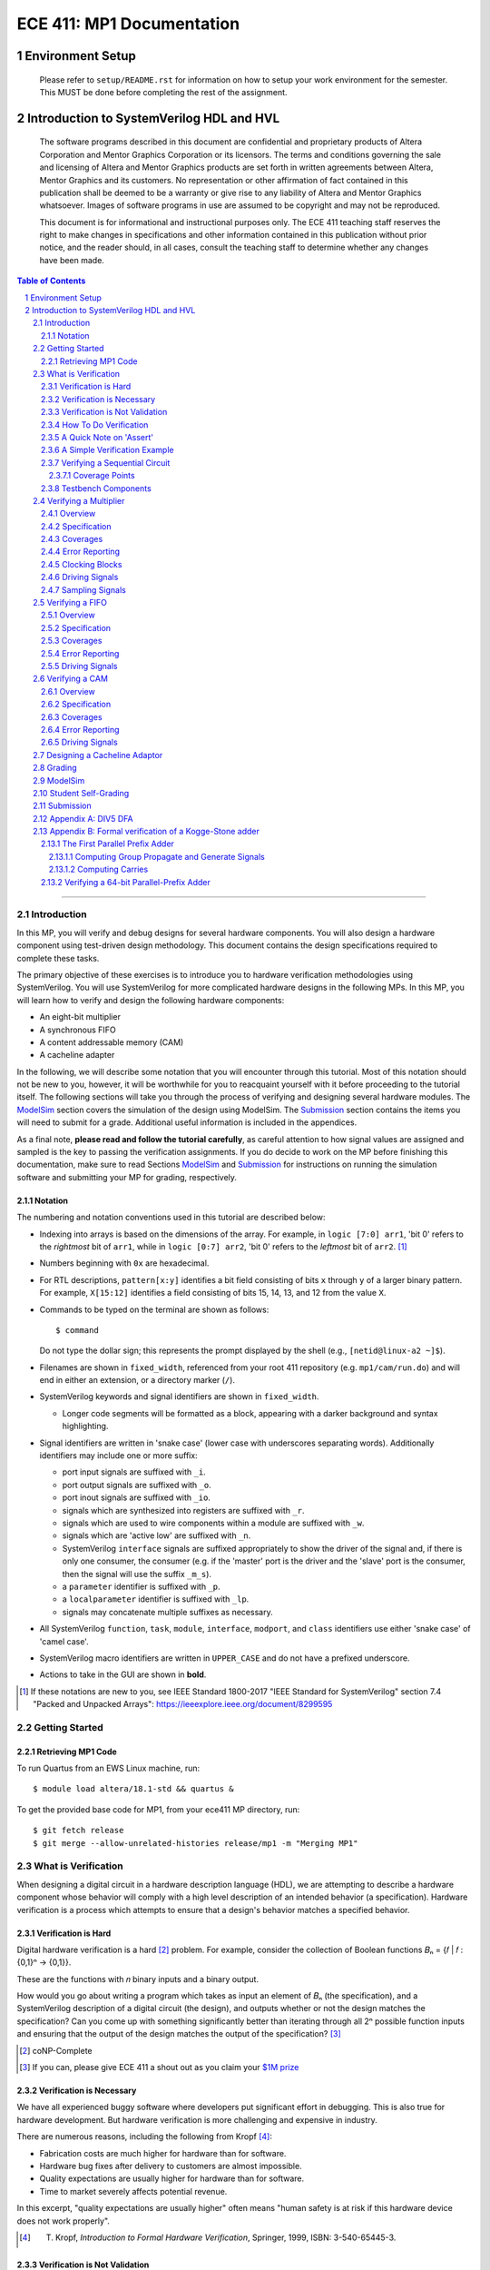 ==========================
ECE 411: MP1 Documentation
==========================

-----------------
Environment Setup
-----------------

    Please refer to ``setup/README.rst`` for information on how to setup your work environment for the semester. This MUST be done before completing the rest of the assignment.

-----------------------------------------
Introduction to SystemVerilog HDL and HVL
-----------------------------------------

    The software programs described in this document are confidential and proprietary products of
    Altera Corporation and Mentor Graphics Corporation or its licensors. The terms and conditions
    governing the sale and licensing of Altera and Mentor Graphics products are set forth in written
    agreements between Altera, Mentor Graphics and its customers. No representation or other
    affirmation of fact contained in this publication shall be deemed to be a warranty or give rise
    to any liability of Altera and Mentor Graphics whatsoever. Images of software programs in use
    are assumed to be copyright and may not be reproduced.

    This document is for informational and instructional purposes only. The ECE 411 teaching staff
    reserves the right to make changes in specifications and other information contained in this
    publication without prior notice, and the reader should, in all cases, consult the teaching
    staff to determine whether any changes have been made.

.. contents:: Table of Contents
.. section-numbering::

-----

.. Aliases for appendix references
.. _Appendix A: `Appendix A: DIV5 DFA`_


Introduction
============

In this MP, you will verify and debug designs for several hardware components. You will also design a hardware component using test-driven design methodology. This document contains the design specifications required to complete these tasks.

The primary objective of these exercises is to introduce you to hardware verification methodologies using SystemVerilog. You will use SystemVerilog for more complicated hardware designs in the following MPs. In this MP, you will learn how to verify and design the following hardware components:

- An eight-bit multiplier
- A synchronous FIFO
- A content addressable memory (CAM)
- A cacheline adapter

In the following, we will describe some notation that you will encounter through this
tutorial. Most of this notation should not be new to you, however, it will be worthwhile for you to
reacquaint yourself with it before proceeding to the tutorial itself. The following sections will
take you through the process of verifying and designing several hardware modules. The `ModelSim`_
section covers the simulation of the design using ModelSim. The `Submission`_ section
contains the items you will need to submit for a grade. Additional useful information is included in
the appendices.

As a final note, **please read and follow the tutorial carefully**, as careful
attention to how signal values are assigned and sampled is the key to passing the verification
assignments. If you do decide to work on the MP before finishing this documentation, make sure to read
Sections `ModelSim`_ and `Submission`_ for instructions on running the simulation software and
submitting your MP for grading, respectively.

Notation
--------

The numbering and notation conventions used in this tutorial are described below:

- Indexing into arrays is based on the dimensions of the array. For example, in
  ``logic [7:0] arr1``, 'bit 0' refers to the *rightmost* bit of ``arr1``, while in
  ``logic [0:7] arr2``, 'bit 0' refers to the *leftmost* bit of ``arr2``. [#]_

- Numbers beginning with ``0x`` are hexadecimal.

- For RTL descriptions, ``pattern[x:y]`` identifies a bit field consisting of bits ``x`` through
  ``y`` of a larger binary pattern.  For example, ``X[15:12]`` identifies a field consisting of bits
  15, 14, 13, and 12 from the value ``X``.

- Commands to be typed on the terminal are shown as follows::

    $ command

  Do not type the dollar sign; this represents the prompt displayed by the shell (e.g.,
  ``[netid@linux-a2 ~]$``).

- Filenames are shown in ``fixed_width``, referenced from your root 411 repository (e.g.
  ``mp1/cam/run.do``) and will end in either an extension, or a directory marker (``/``).

- SystemVerilog keywords and signal identifiers are shown in ``fixed_width``.

  - Longer code segments will be formatted as a block, appearing with a darker background and syntax
    highlighting.

- Signal identifiers are written in 'snake case' (lower case with underscores separating words).
  Additionally identifiers may include one or more suffix:

  - port input signals are suffixed with ``_i``.
  - port output signals are suffixed with ``_o``.
  - port inout signals are suffixed with ``_io``.
  - signals which are synthesized into registers are suffixed with ``_r``.
  - signals which are used to wire components within a module are suffixed with ``_w``.
  - signals which are 'active low' are suffixed with ``_n``.
  - SystemVerilog ``interface`` signals are suffixed appropriately to show the driver of the signal
    and, if there is only one consumer, the consumer (e.g. if the 'master' port is the driver and
    the 'slave' port is the consumer, then the signal will use the suffix ``_m_s``).
  - a ``parameter`` identifier is suffixed with ``_p``.
  - a ``localparameter`` identifier is suffixed with ``_lp``.
  - signals may concatenate multiple suffixes as necessary.

- All SystemVerilog ``function``, ``task``, ``module``, ``interface``, ``modport``, and ``class``
  identifiers use either 'snake case' of 'camel case'.

- SystemVerilog macro identifiers are written in ``UPPER_CASE`` and do not have a prefixed
  underscore.

- Actions to take in the GUI are shown in **bold**.

.. [#] If these notations are new to you, see IEEE Standard 1800-2017 "IEEE Standard for
       SystemVerilog" section 7.4 "Packed and Unpacked Arrays":
       `<https://ieeexplore.ieee.org/document/8299595>`_
.. Perhaps this document should be downloaded and published on the course webpage


Getting Started
===============

Retrieving MP1 Code
----------------------------
To run Quartus from an EWS Linux machine, run::

  $ module load altera/18.1-std && quartus &

To get the provided base code for MP1, from your ece411 MP directory, run::

  $ git fetch release
  $ git merge --allow-unrelated-histories release/mp1 -m "Merging MP1"

What is Verification
====================

When designing a digital circuit in a hardware description language (HDL), we are attempting to
describe a hardware component whose behavior will comply with a high level description of an
intended behavior (a specification). Hardware verification is a process which attempts to ensure
that a design's behavior matches a specified behavior.

Verification is Hard
--------------------

Digital hardware verification is a hard [#]_ problem. For example, consider the collection of
Boolean functions 𝐵ₙ = {𝑓 | 𝑓 : {0,1}ⁿ → {0,1}}.

.. The above equation would be better rendered on a separate line using LaTeX syntax. GitHub does
   not support this though, so unicode literals are used instead.  The same goes for the math in the
   following paragraphs.

These are the functions with 𝑛 binary inputs and a binary output.

How would you go about writing a program which takes as input an element of 𝐵ₙ (the specification),
and a SystemVerilog description of a digital circuit (the design), and outputs whether or not the
design matches the specification? Can you come up with something significantly better than iterating
through all 2ⁿ possible function inputs and ensuring that the output of the design matches the
output of the specification? [#]_

.. [#] coNP-Complete
.. [#] If you can, please give ECE 411 a shout out as you claim your
       `$1M prize <http://www.claymath.org/millennium-problems/p-vs-np-problem>`_

Verification is Necessary
-------------------------


We have all experienced buggy software where developers put significant effort in debugging. This is also true for hardware development. But hardware verification is more challenging and expensive in industry.

There are numerous reasons, including the following from Kropf [#]_:

- Fabrication costs are much higher for hardware than for software.
- Hardware bug fixes after delivery to customers are almost impossible.
- Quality expectations are usually higher for hardware than for software.
- Time to market severely affects potential revenue.

In this excerpt, "quality expectations are usually higher" often means "human safety is at risk if
this hardware device does not work properly".


.. TODO something about job availability for verification engineers

.. _EDA Playground: https://www.edaplayground.com/
.. _JSFiddle: https://www.jsfiddle.net/
.. [#] T. Kropf, *Introduction to Formal Hardware Verification*, Springer, 1999, ISBN: 3-540-65445-3.

Verification is Not Validation
------------------------------

A similar but different process to verification is *validation*. Whereas verification is a process
by which we ensure that a design matches **its** specification, validation is a process by which we
ensure that a design matches **a** specification.

Consider the case where a truck is designed to meet a specification of being able to haul twenty
tons of material. The truck designers at ACME Truck Co. must *verify* that their trucks can haul
twenty tons. Likewise, ACE Hauling Co. requires a truck which can haul twenty-two tons. Thus the
engineers and technicians at ACE Hauling Co. must *validate* that the ACME Truck Co.'s truck can
haul twenty-two tons.

How To Do Verification
----------------------

There are three central tasks to verification [#]_:

1. Stimulate a design by providing sequences of stimuli.
2. Check that the design outputs results in accordance with the specification.
3. Measure how much of a design's *execution state space* [#]_ has been stimulated and checked.

The way that you will complete these three tasks in this MP is using *dynamic simulation* [#]_.
In this MP, you will use specifications to generate (sometimes random) sequences of input stimuli,
create software checkers which confirm that the output of the *design under test* (DUT) conform to
the specification, and "scoreboard" DUT accuracy and coverage.

.. [#] E. Seligman et al, *Formal Verification: An Essential Toolkit for Modern VLSI Design*,
       Elsevier, ISBN: 978-0-12-800727-3, pg.23,
       `<http://elibrary.nusamandiri.ac.id/ebook/2015_Formal_Verification_An_Essential_Toolkit_for_Modern_VLSI_Design.pdf>`_
.. [#] The full space of all RTL state and input values.
.. [#] In *dynamic simulation*, the design is simulated in software using cycle or gate level
       simulators (e.g., ModelSim), stimuli consist of sequences of input signals to the device under
       test, and outputs are verified against the specification using assertions. This is in
       contrast to *formal verification* techniques which use mathematical representations of the
       design, along with assumptions about possible inputs and states, to constrain the test space
       to a subset of the execution state space which is actually reachable by the design (and
       assumptions). In effect, formal verification techniques partition the execution state space
       into *reachable space* and *unreachable space*, often drastically reducing the size of the
       space needed to be tested, and then use automated proofing techniques to prove properties
       about the circuit.

A Quick Note on 'Assert'
------------------------

The word 'assert' is used to mean two different things.  The first way
describes the value of a signal.  When  we write that a 'signal is asserted',
this means that the signal is driven to its 'on' position.  Likewise, when
we say that a 'signal is asserted [high|low]', this means that the signal
is set to either logical '1' or '0', respectively.  Additionally,
``assert`` is a SystemVerilog keyword which evaluates a condition and raises
an assertion warning (or executes programmer specified behavior) when the
condition evaluates to logical '0'.

A Simple Verification Example
-----------------------------

To demonstrate dynamic simulation, we can use the simple example of a purely combinational circuit. [#]_

Our task is to verify that ``module purefunction``, shown in `Listing 1`_ (the design) actually
implements the truth-table its description comment says it does. The truth-table is an example of a
specification which describes the intended behavior of the circuit. [#]_

.. _Listing 1:

Listing 1: A purely combinational design

.. code:: verilog
  :number-lines:

  // Module implements the following truth-table:
  /*
      abc || x
      000 || 0
      001 || 0
      010 || 1
      011 || 1
      100 || 0
      101 || 1
      110 || 0
      111 || 1
   */
  module purefunction
  (
      input logic a_i,
      input logic b_i,
      input logic c_i,
      output logic x_o
  );

  assign x_o = a_i ^ b_i ^ (a_i & c_i);

  endmodule : purefuction

In a sense, combinational circuits are the simplest of digital circuits: they have no initial or
intermediate state, the size of the input and the output are fixed, and the "runtime" is constant.
To verify the design, we can simply [#]_ run through all possible inputs and verify that the DUT
generates the proper outputs:

.. _Listing 2:

Listing 2: Generating Stimulus [#]_

.. code:: verilog
  :number-lines:

  initial begin
      for (int i = 0; i < 4'b1000; ++i) begin
          {a_i, b_i, c_i} = i[2:0];
          #1;
      end
  end


Now that we've managed to generate all possible inputs, we must create a model of the specified
behavior:

.. _Listing 3:

Listing 3: Modeling the Proper Behavior [#]_

.. code:: verilog
  :number-lines:

  function logic spec_output(logic a, logic b, logic c);
      case ({a, b, c})
          3'b000: return 0;
          3'b001: return 0;
          3'b011: return 1;
          3'b010: return 1;
          3'b110: return 0;
          3'b100: return 1;
          3'b101: return 0;
          3'b111: return 1;
          default: $error("Invalid input to spec_output function");
      endcase
  endfunction

Here we directly implement the specified truth table in something which resembles a MUX. In the case
of combinational logic with more inputs, we could instead load the truth table into a memory indexed
by the inputs as our specification model.

Finally, we can rewrite the for loop which generates the input stimuli to check that the output of
the DUT matches the output of the model:

.. _Listing 4:

Listing 4: Checking Outputs [#]_

.. code:: verilog
  :number-lines:

  initial begin
      for (int i = 0; i <= 4'b1000; ++i) begin
          {a_i, b_i, c_i} = i[2:0];
          #1;
          output_equiv: assert (x_o == spec_output(a_i, b_i, c_i))
                        else $error("{a,b,c}=%b, dut output: %b spec output: %b",
                                    {a_i,b_i,c_i},x_o,spec_output(a_i,b_i,c_i));
      end
      $finish;
  end

Putting this all together, we can write our testbench to verify ``module purefunction``:

.. code:: verilog
  :number-lines:

  function logic spec_output(logic a, logic b, logic c);
      case ({a, b, c})
          3'b000: return 0;
          3'b001: return 0;
          3'b011: return 1;
          3'b010: return 1;
          3'b110: return 0;
          3'b100: return 1;
          3'b101: return 0;
          3'b111: return 1;
          default: $error("Invalid input to spec_output function");
      endcase
  endfunction

  module purefunction_tb;
      timeunit 1ns;
      timeprecision 1ns;

      logic a_i, b_i, c_i, x_o;

      purefunction dut(.*);

      initial begin
          reset = '1;
          // Generate sequence of inputs
          for (int i = 0; i <= 4'b1000; ++i) begin
              // Set input values to the dut, and let combinational logic settle
              {a_i, b_i, c_i} = i[2:0];
              #1;
              reset = '0;
              // Check dut output vs specification output
              output_equiv: assert (x_o == spec_output(a_i, b_i, c_i))
                            else $error("With {a, b, c}=%b, dut outputs: %b while spec outputs: %b",
                                        {a_i, b_i, c_i}, x_o, spec_output(a_i, b_i, c_i));
          end
          $finish;
      end
  endmodule : purefunction_tb

Our testbench generates sequences of input stimuli, uses these stimuli to drive the DUT as well as a
software model of the specification, and compares the outputs of the two. Further, although we do not
explicitly measure it, our knowledge of the test stimuli generated and the execution state space
ensures that we have full coverage of the design.

.. [#] Although in this case, an eight-to-one MUX may be an appropriate implementation of
       ``module purefunction``, consider a similar circuit but with 20 bits of input rather than 3,
       implementing a function 𝑓 : {0, 1}²⁰ → {0,1}. In this case, a 2²⁰-to-one mux is likely
       unreasonable, and the circuit should be implemented differently.

.. Once again, GitHub does not support math type, so literals are used instead.

.. [#] In this case, the specification is a *formal* specification, as it is written in a formal
       language with the expressivity of propositional logic. Often an initial specification will
       not be formalized so nicely.

.. [#] in time exponential to the number of inputs

.. [#] Note line 4: we must have some time delay in order to ensure that each input stimulus
       actually gets simulated. If there were no time delay, the input stimulus would immediately
       be set to ``3'b111``.

.. [#] Note line 11: we have this default case since *logic* encodes four-states. Thus if the input
       to the function is mistakenly ``x`` or ``z``, we can display an error showing our *test
       bench* is at fault, rather than our *DUT*.

.. [#] Note line 5: the label ``output_equiv:`` is used as a name for the *assertion*. This is NOT a
       label for flow control (in fact, SystemVerilog lacks a ``goto`` statement).

Verifying a Sequential Circuit
------------------------------

When verifying a circuit representation of a Boolean function, we can exhaust all possible inputs
simply by iterating through each possible input combination. Consider the case of a sequential
circuit, which takes arbitrarily large inputs serially. Clearly, verifying the circuit by simply
monitoring the input and output ports is insufficient, since the circuit can potentially process
infinitely many different input "strings". We consider such an example:

.. _Listing 5:

Listing 5: A Sequential Circuit with Binary String Input

.. code:: verilog
  :number-lines:

  module div5 (
      input logic clk,
      input logic rst,
      input logic serial_in,
      input logic run,
      output logic decision
  );

  logic [2:0] state;
  localparam logic [2:0] initial_state = '1;

  always_ff @(posedge clk) begin
      if (rst) begin
          state <= initial_state;
      end
      else if (run) begin
          case (state)
              initial_state,
              3'b000: state <= serial_in ? 3'b001 : 3'b000;
              3'b001: state <= serial_in ? 3'b011 : 3'b010;
              3'b010: state <= serial_in ? 3'b000 : 3'b100;
              3'b011: state <= serial_in ? 3'b010 : 3'b001;
              3'b100: state <= serial_in ? 3'b100 : 3'b011;
          endcase
      end
      else begin
          state <= initial_state;
      end
  end

  assign decision = state == 3'b000;

  endmodule : div5

`Listing 5`_ is a SystemVerilog representation of a Deterministic Finite Automaton (DFA) which
"decides" the language "DIV5". If the input string is divisible by five, then on completion of input
processing, the output port ``decision`` should be high. Similarly, if the input string is NOT
divisible by five, then on completion of input processing, the output port ``decision`` should be
low.

Since there is no limit on how long input strings can be, if we test the functionality by looking
only at inputs and outputs of the design module, then we can only give guarantees qualified by a
certain input size (e.g. "all inputs of less than 16-bits produced the proper outputs"). Luckily,
we *can* verify whether this design is functionally correct without qualifications. Rather than
specifying that the design produces a certain output signal based on the sequence of input signals,
we instead specify that the design implements a specific DFA which we prove decides the language
DIV5. Thus, we must simply verify that the design implements the DFA.

The DFA that we implement has six states, five of which are labeled 0 through 4 which represent the
value of the in-process input string modulus 5. The sixth state is the initial state, labeled s. The
next state transition function, 𝛿, which takes the current state 𝑖 and input bit 𝑏 as follows::

  𝛿(𝑖,𝑏) = (2𝑖+𝑏) mod 5 if 𝑖 ∈ {0,1,2,3,4} else 𝑏

.. Ugh, GitHub, why are you like this. This equation might be better served as a png after being
   rendered in LaTeX...

An input string is divisible by five if and only if the DFA moves to state 0 upon processing the
last (least significant) bit in the string. We consider the DFA to consume its input string from
left-to-right (i.e. the most significant bit first).  See `Appendix A`_ for a proof of the DFA's
correctness.

Thus, to verify the design, we must move the design into every possible state it can enter, and then
ensure the transitions from these states are correct.

Coverage Points
~~~~~~~~~~~~~~~

These "edges" -- combinations of internal design state and input signals -- are called "coverage
points" (or "coverages" of "covers"). In this MP, you will be graded on your ability to write
testbenches which reach these coverage points and ensure the correct behavior of the design at these
points.

Testbench Components
--------------------

In the prior examples, the verification steps of input stimulus generation, driving the DUT and
model, and comparing the results of the two are done using only the most basic building blocks
of SystemVerilog: modules, arithmetic and logical operators, procedural flow-control, immediate
assertions, functions, and the timestep delay operator (``#``). Additionally, it may be useful to
separate functionality of the verification process into multiple independent parts:

- A 'sequencer' whose only responsibility is generating input stimuli, independent of the bus or
  interface used by the DUT.

  - Consider two 8-bit adders, one whose data inputs are sent in parallel through a 16 bit port in
    one clock cycle, and another whose data inputs are sent serially one bit per cycle. Since both
    have the same functionality -- 8-bit adder -- they both should be simulated with the same data
    stimuli (i.e., 3+5), while the interface protocol stimuli must be radically different.

- A 'driver' which generates the bus or interface control input stimuli and transfers the
  sequencer's data to the DUT.

  - Similarly, we can reuse drivers across differing modules as long as those modules share the same
    bus protocol.

- A 'monitor' which acts like a mirrored image of the driver. Just as the driver transactionalizes
  input stimuli to send to the DUT, the monitor observes and collects the inputs and outputs of the
  DUT to identify when a transaction is complete and ready to be evaluated by the 'scoreboard'.

- A 'scoreboard' takes the output of the monitor and evaluates whether the DUT produced the
  appropriate value. In addition to evaluating correctness, the scoreboard can also measure testing
  coverage.

Performing dynamic simulation of more complicated designs will often suggest using other
SystemVerilog language features, such as object-oriented programming and interprocess communication
[#]_ features. Further, other designs may have far too large of an execution state space to fully
cover, and thus explicit cover points must be determined and tested for, while large portions of the
execution space may only be covered if randomized [#]_ stimuli happen to check those states.

In the ensuing exercises, you will see designs which you should be able to fully cover as we did for
``module purefunction``, and designs whose execution state space is too large to fully cover.

.. [#] Each ``initial`` and ``always`` block is treated as an individual process by SystemVerilog
       simulators. Additionally, the ``fork ... join[_any | _none]?`` constructs allow dynamic
       creation of additional processes. SystemVerilog's ``mailbox`` provides signals and message
       passing, while ``mutex`` provides both blocking and non-blocking mutual exclusion primitives.

.. [#] ModelSim does support random number generation, but it does not support SystemVerilog's
       ``rand`` modifier, or its constrained randomization features.


Verifying a Multiplier
======================

Overview
--------

For this exercise, you will write a testbench to verify an unsigned integer add-shift multiplier for
use in an 8-bit computer. The multiplier is described in ``mp1/multiplier/hdl/add_shift_multiplier.sv``. In
this exercise, you will design a test bench to verify this design.

Specification
-------------

The multiplier has the following port listing:

.. code:: verilog

  module add_shift_multiplier
  (
      input logic clk_i,
      input logic reset_n_i,
      input operand_t multiplicand_i,
      input operand_t multiplier_i,
      input logic start_i,
      output logic ready_o,
      output result_t product_o,
      output logic done_o
  );

- ``clk_i`` is the clock which drives the sequential logic in the multiplier

- ``reset_n_i`` is an active low, synchronous reset signal. If this signal is asserted at
  ``@(posedge clk_i)``, the multiplier should halt any ongoing multiplication and reset its state to
  allow for the start of a new multiplication.

- ``multiplicand_i`` and ``multiplier_i`` are the input operands for the multiplication.  When a
  multiplication begins, these signals are registered in the multiplier and thus are not required
  to be continuously asserted throughout the multiplication.

- ``start_i`` begins a new multiplication if it is asserted at ``@(posedge clk_i)`` and the
  multiplier is in a 'ready' state.  If the multiplier is not in a 'ready' state, assertion of this
  signal has no effect.

- ``ready_o`` asserts that the multiplier is in a 'ready' state and can begin a new multiplication.

- ``product_o`` contains the ``2 * width_p`` bit output of the multiplication when the multiplier is
  in a 'done' state.

- ``done_o`` is asserted when the multiplier is in a 'done' state. This occurs when multiplication
  is complete, meaning (``product_o`` contains the product of the registered input operands OR a
  synchronous reset has occurred), AND a new multiplication has not been started.

See `Figure 1`_ below for a timing diagram of this protocol. We do not specify how many cycles the
multiplier takes to complete the multiplicaton.

.. _Figure 1:
.. figure:: doc/figures/multiplier_wave.png
   :align: center
   :width: 80%
   :alt: multiplier timing diagram

   Figure 1: Multiplier Timing Diagram

Coverages
---------

Your testbench must cover at least the following:

- From a 'ready' [#]_ state, assert ``start_i`` with every possible combination of multiplicand and
  multiplier, and without any resets until the multiplier enters a 'done' state (resets while the
  device is in a 'done' state are acceptable).

- For each 'run' state ``s``, assert the ``start_i`` signal while the multiplier is in state ``s``.

- For each 'run' state ``s``, assert the active-low ``reset_n_i`` signal while the multiplier is in
  state ``s``.

.. [#] see ``ready_states`` in ``mp1/multiplier/include/types.sv``

Error Reporting
---------------

Your testbench must detect the following errors (defined in ``types.sv``):

- Upon entering the 'DONE' state, if the output signal ``product_o`` holds an incorrect product,
  report a ``BAD_PRODUCT`` error.
- If the ``ready_o`` signal is not asserted after a reset, report a ``NOT_READY`` error.
- If the ``ready_o`` signal is not asserted upon completion of a multiplication, report a
  ``NOT_READY`` error.

To report an error, pass the appropriate error type to ``report_error`` task defined in
``testbench.sv``. An example is given below.

.. code:: verilog

  assert (/* your assertion here */)
    else begin
      $error ("%0d: %0t: BAD_PRODUCT error detected", `__LINE__, $time);
      report_error (BAD_PRODUCT);
    end

Clocking Blocks
---------------

In SystemVerilog, ``clocking`` blocks are an abstraction used to capture precise timing information
and allow the verification engineer to write verification code at the 'cycle' level. The
``clocking`` blocks allow you to specify input and output skews, but in this MP,
you only use them to specify clocks.  When using a ``default clocking``
construct, signals should be assigned using non-blocking assignments. Further,
you can insert a delay of ``N`` cycles using the syntax
``##(N)``. To delay until some condition holds, use the 'if and only if' keyword:
``@(<clk> iff <conditon>);``.

Driving Signals
---------------

In order to facilitate autograding, your testbench should set signal values only at time 0 (the
beginning of an ``initial`` block) or using the ``tb_clk`` clock as described in the
`Clocking Blocks`_ section. Additionally, at time 0, your testbench must assert the ``reset_n_i``
signal.

Sampling Signals
----------------

Additionally, all time delaying constructs should be associated with this default clock. That is,
they should either be of the form ``##(n)``, which waits for ``n`` cycles with respect to the
clocking block, or ``@(tb_clk [iff <predicate>])`` which delays for a single cycle, or delays until
'predicate' is evaluated true with samples taken with respect to the clocking block. Using the
default clocking block in these ways is vital to getting an accurate assessment from the grading
harness.

For example, the following are appropriate procedural blocks for your testbench

.. code:: verilog

  initial reset_n = 0;   // initialize reset signal
  initial begin
      ##(5);               // Ensure DUT is reset
      reset_n <= 1;
      multiplicand_i <= 16;
      multiplier_i <= 32;  // NBA: signals still have their initial values
      @(tb_clk);           // Wait for clock signal (could use '##(1)')
                           // Now, when the values get assigned
  end

  always @() begin
      $display("SystemVerilog Functions cannot block");
  end

and the following are inappropriate

.. code:: verilog

  initial begin
      reset_n_i = 1'b1;    // reset not initialized to active low 0
      @(posedge clk);      // Using clk rather than tb_clk
      multiplier_i = 32;   // signal value set at rising edge of clock
  end

  always @(negedge clk) begin
      reset_n_i = 1'b0;
      multiplicand_i = 16;
      multiplier_i = 32;  // Only use NON Blocking Assignments
                          // with a clocking block
      @(tb_clk);
  end


Verifying a FIFO
================

Overview
--------

For this exercise, you will write a testbench to verify a synchronous FIFO with a single enqueuer
and a single dequeuer. A FIFO is called 'synchronous' when the enqueue clock and the dequeue clock
are the same. [#]_ The FIFO is described in ``mp1/fifo/hdl/fifo.sv``. In this exercise, you will
design a test bench to verify this design.

.. [#] If the clocks are distinct, then it is an *asynchrnous* FIFO, and much more complicated.

Specification
-------------

The FIFO implements a valid-ready enqueue protocol, and a valid-yumi dequeue protocol, and has the
following port listing:

.. code:: verilog

  module fifo_synch_1r1w
  (
      input logic clk_i,
      input logic reset_n_i,

      // valid-ready input protocol
      input word_t data_i,
      input logic valid_i,
      output logic ready_o,

      // valid-yumi output protocol
      output logic valid_o,
      output word_t data_o,
      input logic yumi_i
  );

- ``clk_i`` is the clock which drives the sequential logic in the fifo.

- ``reset_n_i`` is an active low, synchronous reset signal. If this signal is asserted at
  ``@(posedge clk_i)``, the FIFO sets itself to 'empty'.
- The valid-ready protocol is:

  - ``data_i`` contains the enqueued data word.

  - ``valid_i`` is asserted by the enqueuer to enqueue ``data_i`` into the FIFO.

  - ``ready_o`` asserts that the FIFO is not full and has capacity to enqueue a word. The behavior
    when ``valid_i`` is asserted while the FIFO is full is undefined and should be avoided.

- The valid-yumi protocol is:

  - ``valid_o`` asserts that the FIFO is not empty and that the value on ``data_o`` is the oldest
    word stored in the FIFO.

  - ``yumi_i`` is asserted by the dequeuer to signal to the FIFO that the word in ``data_o`` must be
    removed from the FIFO.

See `Figure 2`_ below for a timing diagram depiction of these protocols.

.. _Figure 2:
.. figure:: doc/figures/fifo_wave.png
   :align: center
   :width: 80%
   :alt: FIFO timing diagram

   Figure 2: FIFO Timing Diagram

Coverages
---------

Your testbench must cover at least the following for the FIFO with capacity ``cap_p``:

- You must enqueue words while the FIFO has size in [0, cap_p-1].
- You must dequeue words while the FIFO has size in [1, cap_p].
- You must simultaneously enqueue and dequeue while the FIFO has size in [1, cap_p-1].

Error Reporting
---------------

Your testbench must detect the following errors (defined in ``mp1/fifo/include/types.sv``):

- Asserting ``reset_n_i`` at ``@(tb_clk)`` should result in ``ready_o`` being high at
  ``@(posedge clk_i)``. If it is not, report the appropriate error.

- When asserting ``yumi_i`` at ``@(tb_clk)`` when data is ready, the value on ``data_o`` is the
  CORRECT value. If not, report the appropriate error. Recall that asserting ``yumi_i`` when the
  FIFO is empty results in undefined behavior, so avoid doing this.

To report an error, pass the appropriate error type to ``report_error`` task defined in
``mp1/fifo/hvl/testbench.sv``. An example is given below.

.. code:: verilog

  assert (/* your assertion here */)
    else begin
      $error ("%0d: %0t: %s error detected", `__LINE__, $time, err.name);
      report_error (err);
    end

Driving Signals
---------------

Once again, only drive signals at time 0 or using non-blocking assignments synchronized using the
default ``tb_clk``. Only sample signals as described in `Sampling Signals`_ above.


Verifying a CAM
===============

Overview
--------

For this exercise, you will write a testbench to verify a content addressable memory, or CAM. A CAM
can be thought of as similar to a software's 'associative array' abstract data type, with the distinction
that a CAM is of fixed size. A CAM, then, is a collection of key-value pairs, and supports read and
write operations. When reading a CAM, a key is provided, and the CAM responds with the appropriate
value, or a signal indicating that there is no value associated with the key in the CAM. On a write,
both a key and a value are provided, and these get stored into the CAM.

Since a CAM has a fixed number of entries (eight, in this MP), some type of 'replacement policy'
must be used when writing a new key to a full [#]_ CAM.  The replacement policy used by the CAM in this MP is the
'least recently used' `(LRU) <https://en.wikipedia.org/wiki/Cache_replacement_policies>`_ policy,
which evicts (removes) the entry whose key was least recently used by a read or write.
More explicitly, on writes, a CAM takes different actions depending on whether
the key is already present in the CAM, and whether the CAM is full.  These are

- If the key is present in the CAM, the value associated with the key is
  updated.
- If the key is not present and the CAM is not full, then a new entry is
  allocated and both the key and value are stored into this new entry.
- If the key is not present and the CAM is full, then an entry is evicted,
  meaning the new key and value are written in the location of the previous
  entry.

In all write cases, metadata associated with the replacement policy is updated.

The CAM is described across several files in ``mp1/cam/hdl``. In this exercise, you will design a
test bench to verify this design.

.. [#] We say that a CAM is full when all of its entries are filled with valid
       key-value pairs.

Specification
-------------

The CAM has the following port listing:

.. code:: verilog

  module cam
  (
      input clk_i,
      input reset_n_i,
      input rw_n_i,
      input valid_i,
      input key_t key_i,
      input val_t val_i,
      output val_t val_o,
      output logic valid_o
  );

- ``clk_i`` is the clock which drives the sequential logic in the CAM.

- ``reset_n_i`` is an active low, synchronous reset signal. If this signal is asserted at
  ``@(posedge clk_i)``, the CAM resets itself to 'empty'.

- ``rw_n_i`` decides whether the operation is a read (if set to ``1'b1``) or a write (if set to
  ``1'b0``). This value has no effect on the CAM unless ``valid_i`` is asserted.

- ``valid_i`` is asserted when a read or write operation is performed.

- ``key_i`` is the key input used by both read and write operations.

- ``val_i`` is the value input used by write operations.

- ``val_o`` is the output value on reads.

- ``valid_o`` is asserted by the CAM on reads to assert that the value in ``val_o`` is correct (that
  is, the CAM found a value associated with ``key_i``).

Write and read operations are serviced at the rising edge of ``clk_i``. That is, the CAM updates its
internal state (both key-value pairs as well as LRU metadata) sequentially. Additionally, the CAM
guarantees that ``val_o`` and ``valid_o`` show the correct value on a read at the rising edge of
``clk_i``.

Coverages
---------

Your testbench must cover at least the following:

- The CAM must evict a key-value pair from each of its eight indices.
- The CAM must record a 'read-hit from each of its eight indices.
- You must perform writes of different values to the same key on consecutive
  clock cycles.
- You must perform a write then a read to the same key on consecutive clock
  cycles.

Error Reporting
---------------

Your testbench must detect the following errors

- Assert a read error when the value read from the CAM is incorrect.

To report an error, pass the appropriate error type to ``itf.tb_report_dut_error`` task defined in
``mp1/cam/include/cam_itf.sv``. An example is given below.

.. code:: verilog

  @(clk);
  assert (itf.val_o == val) else  begin
      itf.tb_report_dut_error(READ_ERROR);
      $error("%0t TB: Read %0d, expected %0d", $time, itf.val_o, val);
  end

Driving Signals
---------------

Once again, only drive signals at time 0 or using non-blocking assignments synchronized using the
default ``tb_clk``. Only sample signals as described in `Sampling Signals`_ above.


Designing a Cacheline Adaptor
=============================

In this assignment, you will design a "cacheline adaptor" module.  You will
use this module again in MP3.

When typical microprocessors load or store a byte of data,
the memory controller interfacing with
DRAM will typically request an entire "cacheline" of data.  These cachelines are
typically 32 or 64 bytes data in the address space contiguous with the requested byte, and
aligned to 32 or 64 byte boundries.
However, pin limitations on packages, as well as the design of DRAM DIMMs
make it infeasible to send an entire cacheline concurrently.  Instead, DRAMs support
burst transmission modes, in which the cacheline is sent over several cycles.

You must design an adaptor which does two things:

- On loads, buffers data from memory until the burst is complete, and then responds to the lowest level cache (LLC) with the complete cache line.

- On stores, buffers a cacheline from the LLC, segments the data into appropriate sized blocks for burst transmission, and transmits the blocks to memory.

The recommended way of approaching this is to start by writing only enough HDL code to pass the
first test. Once the first test passes, add HDL code to pass the second test, etc.
Any pertinent specification details have been encoded as error producing procedural code within the
testbench.

Grading
=======

Each subproblem is worth one quarter of the total score.
The points available for each verification subproblem are distributed uniformally over each
coverage category.  Within each verification subproblem, False-Positive and False-Negative
errors act as -1\% penalty, and subproblem scores are floored at 0.

The design problem is pass/fail.

ModelSim
========

In the base directory of each of the verification assignments, there is a Tcl (Tool Command
Language) file named ``run.do``. To test your design, execute the following from the command line:

- Load ModelSim module

  .. code::

    $ module load altera/18.1-std

- Run ModelSim from its CLI

  .. code::

    $ vsim -c

- Run the Tcl file

  .. code::

    > do run.do

In order to launch ModelSim and view waveforms, run the ``vsim`` command without the ``-c`` option. Synthesis is not necessary for this MP, and trying to synthesize using Quartus may cause errors.

Student Self-Grading
==========

For this MP, we have also included a more detailed grading harness to test your code. This will allow you to grade
your code before submitting to the autograder. To run the grading harness, execute the following from the command
line in the base directory of each verification assignment:

- Load ModelSim module

  .. code::

    $ module load altera/18.1-std

- Run ModelSim from its CLI

  .. code::

    $ vsim -c

- Run the Tcl file

  .. code::

    > do grading_run.do

The results of the grading run will appear in "student_log.txt". The multiplier run takes a while.

Submission
==========

The 'master' branch of your repository is graded nightly. Ensure that any additional files you use
are ```include``'ed in each testbench. Nightly autograder runs submit results into the '_grade'
branch in your git repository.


Appendix A: DIV5 DFA
====================

Binary strings are defined recursively as either

- The empty string, denoted as 𝜀, or
- ``s0`` --- a binary string, ``s`` followed by the symbol '0', or
- ``s1`` --- a binary string, ``s`` followed by the symbol '1'.

We define the length of a binary string ``w``, notated as ``|w|`` as

- ``|w| = 0`` for ``w = 𝜀``
- ``|w| = 1 + |s|`` for ``w = s0`` or ``w = s1``.

To prove this DFA is correct, we will actually prove a stronger property: for any non-empty string,
``w``, the DFA will halt in state ``k`` where ``k = w mod 5`` where ``w`` is interpreted as a binary
number.

*Proof.* Let ``w`` be an arbitrary binary string. Assume, for every string ``x`` such that
``1 ≤ |x| < |w|`` that the DFA described above halts in state ``k`` where ``k = x mod 5``. There are
four cases to consider.

- Suppose ``w = 0``.  Then the DFA halts in state ``0 = 0 mod 5``.
- Suppose ``w = 1``.  Then the DFA halts in state ``1 = 1 mod 5``.
- Suppose ``w = x0`` for some binary string ``x``. Since ``|x| < |w|``, by the inductive assumption,
  the DFA is in state ``k = x mod 5``. Thus, after processing ``w = x0`` from left-to-right, the DFA
  is in state

  ::

    𝛿(k, 0) = (2k + 0) mod 5
            = (2(x mod 5)) mod 5
            = 2x mod 5
            = w mod 5.

  Thus the DFA halts in state ``w mod 5``.
- Suppose ``w = x1`` for some binary string ``x``. Since ``|x| < |w|``, by the inductive assumption,
  the DFA is in state ``k = x mod 5``. Thus, after processing ``w = x1`` from left-to-right, the DFA
  is in state

  ::

    𝛿(k, 0) = (2k + 1) mod 5
            = (2(x mod 5) + 1) mod 5
            = (2x + 1) mod 5
            = w mod 5.

  Thus the DFA halts in state ``w mod 5``.

Therefore the DFA halts in state ``w mod 5`` for any non-empty binary string ``w``.

*Q.E.D.*

The above proof combined with the facts that the DFA only accepts in state 0, and that the start
state is not accepting prove that the DFA accepts a binary string if and only if the binary number
represented by that string is divisible by five.

Appendix B: Formal verification of a Kogge-Stone adder
======================================================

In this MP, you must verify an 8-bit multiplier.  We chose 8-bits, since this, with two inputs, this
presents 2 :sup:`16` possible input combinations.  In this Appendix, we discuss how to verify a design with
a significantly larger input domain.  A 64-bit adder has 2 :sup:`128` possible input combinations, and thus
exhaustive simulation is impossible.  We could possibly use a mixture of theorem proving and simulation
as in the DIV5 example, but this requires proving a new theorem (and possibly significant changes to
simulation coverpoints) with each modification to the adder.
So we would prefer an alternative way of verifying an adder.  Luckily, adders are ammenable to fully
automated forms of formal verification.
In this appendix, we first introduce the Kogge-Stone adder, and then discus how to verify it
(or any other adder) using SystemVerilog.

The First Parallel Prefix Adder
-------------------------------

To compute the result of a binary addition, the carry-in signal to each bitwise adder must be computed.
Since the carry-in signal to bit *n* for all *n > 0* may require knowledge of the carry-in signal to bit
*n-1* but the converse is not true (that is, computing the carry-in to bit *n-1* does not require
knowledge of the carry in to bit *n*), a fast adder must be able to quickly compute the carry-in for
the most significant bit of the addition.

In the area efficient ripple-carry adder (RCA) design, the time it takes to calculate the carry-in to the
most significant bit is proportional to the size of the addends.  That is, the ripple-cary adder has
*O(n)* time and space complexities where *n* is the number of bits in the addends.

Other designs, such as the carry-bypass adder and carry-select adder achieve a significant speed-up
over the RCA in exchange for additional area usage.  These adders achieve *O(n* :sup:`0.5` *)* time
complexity, but use upto twice the area of the RCA.

However, these polynomial-time fast adders may be insufficient for high-frequency, single cycle adders
with large addends.  In this case, a "parallel-prefix" adder may be used.
Parallel prefix adders use additional logic to calculate carry signals using "group propagate and generate"
signals in parallel.  By doing this, they enable *O(log n)* time complexity, but also use significantly
more area (*O(n log n)*) than slower adders.
The first parallel-prefix adder is named after its designers, Peter Kogge and Harold Stone.

Computing Group Propagate and Generate Signals
~~~~~~~~~~~~~~~~~~~~~~~~~~~~~~~~~~~~~~~~~~~~~~

We discuss how parallel-prefix adders calculate and use group propagate and generate signals.
Suppose an *n* bit adder has input addends *A* and *B* which are index from *0 to n-1* with
*0* the least significant bit.  We let *G(l, k)* to be the group generate a *P(l, k)*
the group propagate signals for bits *0 ≤ l ≤ k < n*.
The meaning of these group signals is quite straightforward: if *G(l, k)* evaluates to logic
high, then the carry-out of the subadder defined by bits *l* through *k* will evaluate to
logic high.  Similarly, if *P(l, k)* evaluates to logic high, then the carry-out of the subadder
defined by bits *l* through *k* will evaluate to the value of the carry-in into the subadder.

We compute these signals as follows:
If *l = k*, then *G(l, k) = G(l, l) = A[l] & B[l]*, and *P(l, k) = G(l, l) = A[l] ^ B[l]*,
where the *&* and *^* have the same meaning as the SystemVerilog operators.  We compute
*G(l, k)* and *P(l, k)* with *l < k* using the 'dot' operator, ⊙ to compose two 'smaller'
group signals.

We compute *G(l, k) = G(m, k) | (G(l, m-1) & P(m, k))* where *l ≤ m ≤ k*.

We compute *P(l, k) = P(l, m-1) & P(m, k)* where *l ≤ m ≤ k*.

Combining these two, we have the tuple equation
*(G(l, k), P(l, k)) = (G(l, m-1), P(L, m-1)) ⊙ (G(m, k), P(m, k))*.

Note that we can only 'dot' together group signals when the group indices have this nice 'off by one' relationship
with respect to their inner indices.

Computing Carries
~~~~~~~~~~~~~~~~~

We can easily use these group propagate and generate signals to calculate the carries out of
each bit of the adder (and thus, the carries *into* the next bit).  The carry out of bit
*l*, designated *C(l)* is *C(l) = G(0, l) | (P(0, l) & CIN)* where *CIN* is the carry into
the adder.  Note that if the adder does not support a carry-in (e.g., if it will never be
used for signed arithmetic), then this equation simpliefies to *C(l) = G(0, l)*.

Verifying a 64-bit Parallel-Prefix Adder
----------------------------------------

As can be seen from the discussion above, there are many ways to use the ⊙ operator to combine
groups of signals to form the *G(0, k)* and *P(0, k)* needed to compute carries.  So how do we
verify an adder in such a way that we can easily reverify it if we change the internal structure
slightly?  If we used a proof of correctness of the algorithm, then every time we change the
algorithm we'd need to both reproof its correctness, *and* verify that the design faithfully
implements the algorithm.  Luckily, we have a better way of doing things using fully automated
formal techniques. On EWS, executing

  .. code::

    $ module load mentor
    $ cd mp1/kogge_stone/formal_verification
    $ make

will launch a formal verification tool (qverify from Mentor Graphics) which will 'execute' the
formal verification program described in ``mp1/kogge_stone/formal_verification/formal_tb.sv``
This 'testbench' tells the formal verification software to do a couple things.  One,
it instantiates a copy of the 64-bit Kogge-Stone adder.  Two, it creates a 'model' correct
version of the sum ``a_i + b_i + c_i``, placing this value into ``msum``.  Third,
it `asserts` the `property` ``msum == {c_o, s_o}``.  This property states that at all timesteps
of a (ficticious) clock, that the sum computed by the design under test is equal to the sum computed
by the '+' operator.

The formal methods software will search for two things.  The first is a counterexample --- an input
such that the the 'sum' generated by the design under test diverges from that produced by the '+'
operator.  The second is a proof that the design under test and the '+' operator produce the same
output for each possible input.  If the formal methods software finds a counterexample, it will
print a message to the terminal saying that the property 'as_correct' has been 'fired'.  If it
finds a proof, it will print a message to the terminal saying that the property 'as_correct' has been
'proven'.

Feel free to play with these tools and the HDL files.  Try breaking the Kogge-Stone adder (maybe
change a loop index, or delete one of the instantiated dot-operators).  Running ``make`` will now
fire ``as_correct`` instead of proving it.

So what happens if you the formal verification software reports the adder doesn't work properly?
How do you take that knowledge and use it to find the bug?
One thing we can do is add more assertions.  Recall that the dot operator must take inputs whose
inner-index are off by one.  For example, *(G(2, 3), P(2, 3)) ⊙ (G(5, 6), P(5, 6))* does not
produce the group signals for subadder with indices *(2, 6)*, it simply produces garbage.
In ``mp1/kogge_stone/hdl/ks_dot.sv`` we use assertions to ensure that all group signals passed
to a dot operator have acceptable indices.

One further note about ``mp1/kogge_stone/hdl/ks_dot.sv``:
SystemVerilog has two types of identifiers --- simple identifiers which start with an underscore or
letter and consist of underscores, alphanumerics, and the dollar sign, and escaped identifiers, which
begins with a backsalsh which is then followed by any non-zero length sequence of non-white space printable
ASCII characters.

